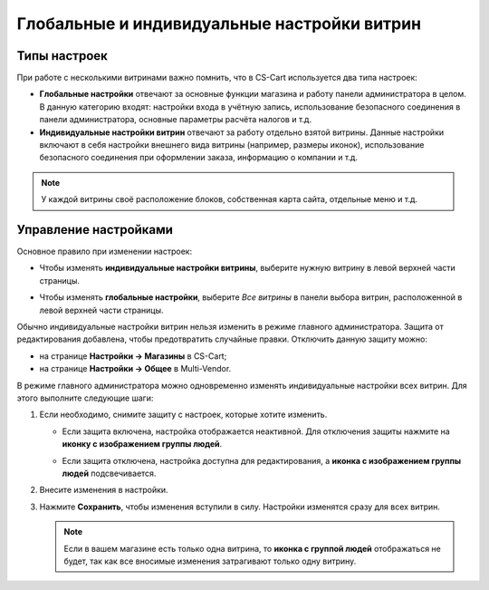 ********************************************
Глобальные и индивидуальные настройки витрин
********************************************

=============
Типы настроек
=============

При работе с несколькими витринами важно помнить, что в CS-Cart используется два типа настроек:

* **Глобальные настройки** отвечают за основные функции магазина и работу панели администратора в целом. В данную категорию входят: настройки входа в учётную запись, использование безопасного соединения в панели администратора, основные параметры расчёта налогов и т.д.

* **Индивидуальные настройки витрин** отвечают за работу отдельно взятой витрины. Данные настройки включают в себя настройки внешнего вида витрины (например, размеры иконок), использование безопасного соединения при оформлении заказа, информацию о компании и т.д.

.. note::
    У каждой витрины своё расположение блоков, собственная карта сайта, отдельные меню и т.д.

======================
Управление настройками
======================

Основное правило при изменении настроек:

* Чтобы изменять **индивидуальные настройки витрины**, выберите нужную витрину в левой верхней части страницы.

* Чтобы изменять **глобальные настройки**,  выберите *Все витрины* в панели выбора витрин, расположенной в левой верхней части страницы.

  .. image:: img/switch_modes.png
      :align: center
      :alt: Выберите витрину или выберите "Все магазины".
      
Обычно индивидуальные настройки витрин нельзя изменить в режиме главного администратора. Защита от редактирования добавлена, чтобы предотвратить случайные правки. Отключить данную защиту можно:

* на странице **Настройки → Магазины** в CS-Cart;

* на странице **Настройки → Общее** в Multi-Vendor.

В режиме главного администратора можно одновременно изменять индивидуальные настройки всех витрин. Для этого выполните следующие шаги:

#. Если необходимо, снимите защиту с настроек, которые хотите изменить.

   * Если защита включена, настройка отображается неактивной. Для отключения защиты нажмите на **иконку с изображением группы людей**.

   * Если защита отключена, настройка доступна для редактирования, а **иконка с изображением группы людей** подсвечивается.

     .. image:: img/settings_protection.png
         :align: center
         :alt: Защищённые и незащищённые настройки в панели администратора CS-Cart.

#. Внесите изменения в настройки.

#. Нажмите **Сохранить**, чтобы изменения вступили в силу. Настройки изменятся сразу для всех витрин.

   .. note::
       Если в вашем магазине есть только одна витрина, то **иконка с группой людей** отображаться не будет, так как все вносимые изменения затрагивают только одну витрину.

